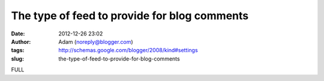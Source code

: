 The type of feed to provide for blog comments
#############################################
:date: 2012-12-26 23:02
:author: Adam (noreply@blogger.com)
:tags: http://schemas.google.com/blogger/2008/kind#settings
:slug: the-type-of-feed-to-provide-for-blog-comments

FULL
